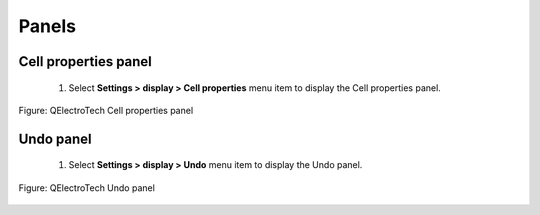 .. _en/folio/titleblock/titleblockeditor/interface/panels

Panels
======

Cell properties panel
~~~~~~~~~~~~~~~~~~~~~~~~~~

    1. Select **Settings > display > Cell properties** menu item to display the Cell properties panel.

.. figure:: graphics/qet_titleblock_editor_panel_prop.png
   :align: center

   Figure: QElectroTech Cell properties panel

Undo panel
~~~~~~~~~~

    1. Select **Settings > display > Undo** menu item to display the Undo panel.

.. figure:: graphics/qet_titleblock_editor_panel_undo.png
   :align: center

   Figure: QElectroTech Undo panel
